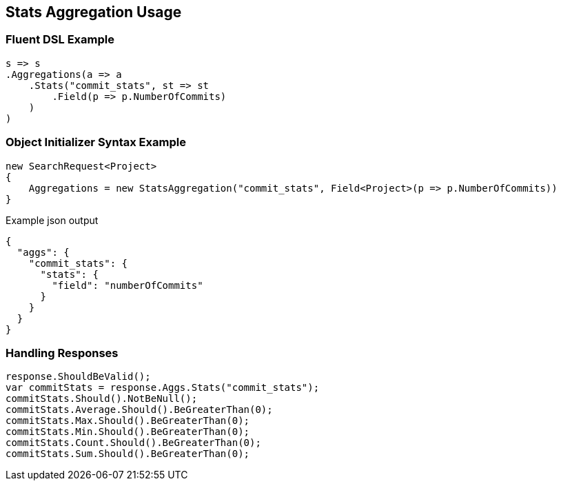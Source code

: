 :ref_current: https://www.elastic.co/guide/en/elasticsearch/reference/2.3

:github: https://github.com/elastic/elasticsearch-net

:nuget: https://www.nuget.org/packages

[[stats-aggregation-usage]]
== Stats Aggregation Usage

=== Fluent DSL Example

[source,csharp]
----
s => s
.Aggregations(a => a
    .Stats("commit_stats", st => st
        .Field(p => p.NumberOfCommits)
    )
)
----

=== Object Initializer Syntax Example

[source,csharp]
----
new SearchRequest<Project>
{
    Aggregations = new StatsAggregation("commit_stats", Field<Project>(p => p.NumberOfCommits))
}
----

[source,javascript]
.Example json output
----
{
  "aggs": {
    "commit_stats": {
      "stats": {
        "field": "numberOfCommits"
      }
    }
  }
}
----

=== Handling Responses

[source,csharp]
----
response.ShouldBeValid();
var commitStats = response.Aggs.Stats("commit_stats");
commitStats.Should().NotBeNull();
commitStats.Average.Should().BeGreaterThan(0);
commitStats.Max.Should().BeGreaterThan(0);
commitStats.Min.Should().BeGreaterThan(0);
commitStats.Count.Should().BeGreaterThan(0);
commitStats.Sum.Should().BeGreaterThan(0);
----

